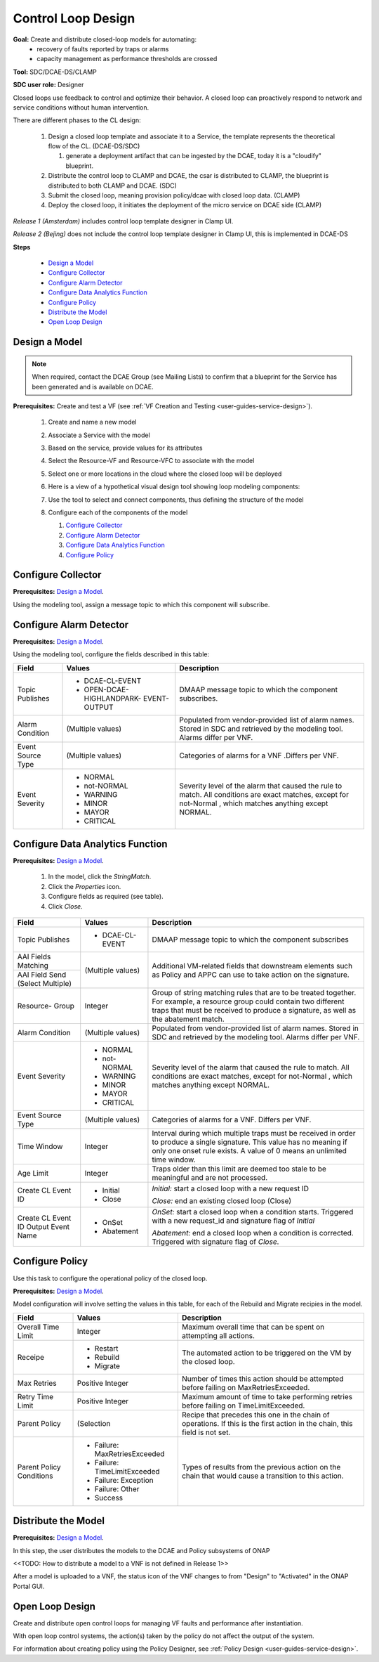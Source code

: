 .. This work is licensed under a Creative Commons Attribution 4.0
.. International License. http://creativecommons.org/licenses/by/4.0
.. Copyright 2019 ONAP Contributors. All rights reserved.

Control Loop Design
===================
**Goal:** Create and distribute closed-loop models for automating:
    * recovery of faults reported by traps or alarms
    * capacity management as performance thresholds are crossed

**Tool:** SDC/DCAE-DS/CLAMP

**SDC user role:** Designer

Closed loops use feedback to control and optimize their behavior.
A closed loop can proactively respond to network and service conditions
without human intervention.

There are different phases to the CL design:

    #. Design a closed loop template and associate it to a Service,
       the template represents the theoretical flow of the CL. (DCAE-DS/SDC)

       #. generate a deployment artifact that can be ingested by the DCAE,
          today it is a "cloudify" blueprint.

    #. Distribute the control loop to CLAMP and DCAE, the csar is distributed
       to CLAMP, the blueprint is distributed to both CLAMP and DCAE. (SDC)
    #. Submit the closed loop, meaning provision policy/dcae with
       closed loop data. (CLAMP)
    #. Deploy the closed loop, it initiates the deployment of the micro
       service on DCAE side (CLAMP)

*Release 1 (Amsterdam)* includes control loop template designer in Clamp UI.

*Release 2 (Bejing)* does not include the control loop template designer
in Clamp UI, this is implemented in DCAE-DS

**Steps**

        * `Design a Model`_
        * `Configure Collector`_
        * `Configure Alarm Detector`_
        * `Configure Data Analytics Function`_
        * `Configure Policy`_
        * `Distribute the Model`_
        * `Open Loop Design`_

Design a Model
--------------

.. note::
   When required, contact the DCAE Group (see Mailing Lists) to
   confirm that a blueprint for the Service has been generated and
   is available on DCAE.

**Prerequisites:** Create and test a VF
(see :ref:`VF Creation and Testing <user-guides-service-design>`).

    #. Create and name a new model
    #. Associate a Service with the model
    #. Based on the service, provide values for its attributes
    #. Select the Resource-VF and Resource-VFC to associate with the model
    #. Select one or more locations in the cloud where the
       closed loop will be deployed
    #. Here is a view of a hypothetical visual design tool
       showing loop modeling components:

       |image0|

    #. Use the tool to select and connect components,
       thus defining the structure of the model
    #. Configure each of the components of the model

       #. `Configure Collector`_
       #. `Configure Alarm Detector`_
       #. `Configure Data Analytics Function`_
       #. `Configure Policy`_

Configure Collector
-------------------

**Prerequisites:** `Design a Model`_.

Using the modeling tool, assign a message topic to which this
component will subscribe.

Configure Alarm Detector
------------------------

**Prerequisites:** `Design a Model`_.

Using the modeling tool, configure the fields described in this table:

+------------+----------------------------+-------------------------------+
| Field      | Values                     | Description                   |
+============+============================+===============================+
| Topic      | * DCAE-CL-EVENT            | DMAAP message topic to        |
| Publishes  | * OPEN-DCAE-HIGHLANDPARK-  | which the component           |
|            |   EVENT-OUTPUT             | subscribes.                   |
+------------+----------------------------+-------------------------------+
| Alarm      | (Multiple values)          | Populated from vendor-provided|
| Condition  |                            | list of alarm names. Stored in|
|            |                            | SDC and retrieved by the      |
|            |                            | modeling tool. Alarms differ  |
|            |                            | per VNF.                      |
+------------+----------------------------+-------------------------------+
| Event      | (Multiple values)          | Categories of alarms for a VNF|
| Source Type|                            | .Differs per VNF.             |
+------------+----------------------------+-------------------------------+
| Event      | * NORMAL                   | Severity level of the alarm   |
| Severity   | * not-NORMAL               | that caused the rule to match.|
|            | * WARNING                  | All conditions are exact      |
|            | * MINOR                    | matches, except for not-Normal|
|            | * MAYOR                    | , which matches anything      |
|            | * CRITICAL                 | except NORMAL.                |
+------------+----------------------------+-------------------------------+


Configure Data Analytics Function
---------------------------------

**Prerequisites:** `Design a Model`_.

   #. In the model, click the *StringMatch*.
   #. Click the *Properties* icon.
   #. Configure fields as required (see table).
   #. Click *Close*.

+------------+----------------------------+-------------------------------+
| Field      | Values                     | Description                   |
+============+============================+===============================+
| Topic      | * DCAE-CL-EVENT            | DMAAP message topic to        |
| Publishes  |                            | which the component subscribes|
+------------+----------------------------+-------------------------------+
| AAI Fields | (Multiple values)          | Additional VM-related fields  |
| Matching   |                            | that downstream elements such |
+------------+                            | as Policy and APPC can use to |
| AAI Field  |                            | take action on the signature. |
| Send       |                            |                               |
| (Select    |                            |                               |
| Multiple)  |                            |                               |
+------------+----------------------------+-------------------------------+
| Resource-  | Integer                    | Group of string matching rules|
| Group      |                            | that are to be treated        |
|            |                            | together. For example, a      |
|            |                            | resource group could contain  |
|            |                            | two different traps that must |
|            |                            | be received to produce a      |
|            |                            | signature, as well as the     |
|            |                            | abatement match.              |
+------------+----------------------------+-------------------------------+
| Alarm      | (Multiple values)          | Populated from vendor-provided|
| Condition  |                            | list of alarm names. Stored in|
|            |                            | SDC and retrieved by the      |
|            |                            | modeling tool. Alarms differ  |
|            |                            | per VNF.                      |
+------------+----------------------------+-------------------------------+
| Event      | * NORMAL                   | Severity level of the alarm   |
| Severity   | * not-NORMAL               | that caused the rule to match.|
|            | * WARNING                  | All conditions are exact      |
|            | * MINOR                    | matches, except for not-Normal|
|            | * MAYOR                    | , which matches anything      |
|            | * CRITICAL                 | except NORMAL.                |
+------------+----------------------------+-------------------------------+
| Event      | (Multiple values)          | Categories of alarms for a    |
| Source Type|                            | VNF. Differs per VNF.         |
+------------+----------------------------+-------------------------------+
| Time       | Integer                    | Interval during which multiple|
| Window     |                            | traps must be received in     |
|            |                            | order to produce a single     |
|            |                            | signature. This value has no  |
|            |                            | meaning if only one onset rule|
|            |                            | exists. A value of 0 means an |
|            |                            | unlimited time window.        |
+------------+----------------------------+-------------------------------+
| Age        | Integer                    | Traps older than this limit   |
| Limit      |                            | are deemed too stale to be    |
|            |                            | meaningful and are not        |
|            |                            | processed.                    |
+------------+----------------------------+-------------------------------+
| Create CL  | * Initial                  | *Initial:* start a closed     |
| Event ID   | * Close                    | loop with a new request ID    |
|            |                            |                               |
|            |                            | *Close:* end an existing      |
|            |                            | closed loop (Close)           |
+------------+----------------------------+-------------------------------+
| Create CL  | * OnSet                    | *OnSet:* start a closed loop  |
| Event ID   | * Abatement                | when a condition starts.      |
| Output     |                            | Triggered with a new          |
| Event Name |                            | request_id and signature flag |
|            |                            | of *Initial*                  |
|            |                            |                               |
|            |                            | *Abatement:* end a closed loop|
|            |                            | when a condition is corrected.|
|            |                            | Triggered with signature flag |
|            |                            | of *Close*.                   |
+------------+----------------------------+-------------------------------+


Configure Policy
----------------

Use this task to configure the operational policy of the closed loop.

**Prerequisites:** `Design a Model`_.

Model configuration will involve setting the values in this table,
for each of the Rebuild and Migrate recipies in the model.

+------------+----------------------------+-------------------------------+
| Field      | Values                     | Description                   |
+============+============================+===============================+
| Overall    | Integer                    | Maximum overall time that can |
| Time Limit |                            | be spent on attempting all    |
|            |                            | actions.                      |
+------------+----------------------------+-------------------------------+
| Receipe    | * Restart                  | The automated action to be    |
|            | * Rebuild                  | triggered on the VM by the    |
|            | * Migrate                  | closed loop.                  |
+------------+----------------------------+-------------------------------+
| Max Retries| Positive Integer           | Number of times this action   |
|            |                            | should be attempted before    |
|            |                            | failing on MaxRetriesExceeded.|
+------------+----------------------------+-------------------------------+
| Retry Time | Positive Integer           | Maximum amount of time to take|
| Limit      |                            | performing retries before     |
|            |                            | failing on TimeLimitExceeded. |
+------------+----------------------------+-------------------------------+
| Parent     | (Selection                 | Recipe that precedes this one |
| Policy     |                            | in the chain of operations.   |
|            |                            | If this is the first action in|
|            |                            | the chain, this field is not  |
|            |                            | set.                          |
+------------+----------------------------+-------------------------------+
| Parent     | * Failure:                 | Types of results from the     |
| Policy     |   MaxRetriesExceeded       | previous action on the chain  |
| Conditions | * Failure:                 | that would cause a transition |
|            |   TimeLimitExceeded        | to this action.               |
|            | * Failure: Exception       |                               |
|            | * Failure: Other           |                               |
|            | * Success                  |                               |
+------------+----------------------------+-------------------------------+


Distribute the Model
--------------------

**Prerequisites:** `Design a Model`_.

In this step, the user distributes the models to the DCAE and
Policy subsystems of ONAP

<<TODO: How to distribute a model to a VNF is not defined in Release 1>>

After a model is uploaded to a VNF, the status icon of the VNF changes
to from "Design" to "Activated" in the ONAP Portal GUI.

Open Loop Design
----------------

Create and distribute open control loops for managing VF faults and
performance after instantiation.

With open loop control systems, the action(s) taken by the policy do
not affect the output of the system.

For information about creating policy using the Policy Designer,
see :ref:`Policy Design <user-guides-service-design>`.


.. |image0| image:: media/DesignModel.png

